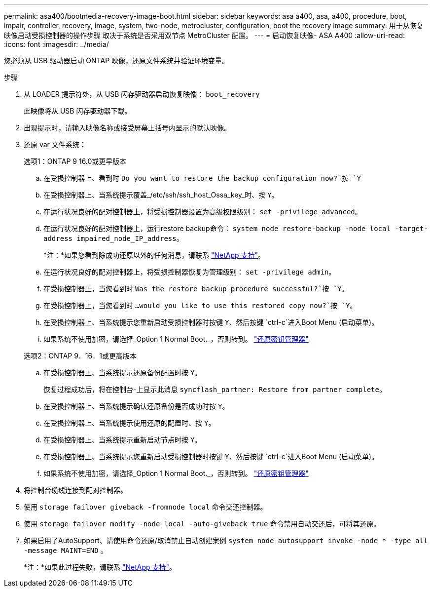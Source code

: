 ---
permalink: asa400/bootmedia-recovery-image-boot.html 
sidebar: sidebar 
keywords: asa a400, asa, a400, procedure, boot, impair, controller, recovery, image, system, two-node, metrocluster, configuration, boot the recovery image 
summary: 用于从恢复映像启动受损控制器的操作步骤 取决于系统是否采用双节点 MetroCluster 配置。 
---
= 启动恢复映像- ASA A400
:allow-uri-read: 
:icons: font
:imagesdir: ../media/


[role="lead"]
您必须从 USB 驱动器启动 ONTAP 映像，还原文件系统并验证环境变量。

.步骤
. 从 LOADER 提示符处，从 USB 闪存驱动器启动恢复映像： `boot_recovery`
+
此映像将从 USB 闪存驱动器下载。

. 出现提示时，请输入映像名称或接受屏幕上括号内显示的默认映像。
. 还原 var 文件系统：
+
[role="tabbed-block"]
====
.选项1：ONTAP 9 16.0或更早版本
--
.. 在受损控制器上、看到时 `Do you want to restore the backup configuration now?`按 `Y`
.. 在受损控制器上、当系统提示覆盖_/etc/ssh/ssh_host_Ossa_key_时、按 `Y`。
.. 在运行状况良好的配对控制器上，将受损控制器设置为高级权限级别： `set -privilege advanced`。
.. 在运行状况良好的配对控制器上，运行restore backup命令： `system node restore-backup -node local -target-address impaired_node_IP_address`。
+
*注：*如果您看到除成功还原以外的任何消息，请联系 https://support.netapp.com["NetApp 支持"]。

.. 在运行状况良好的配对控制器上，将受损控制器恢复为管理级别： `set -privilege admin`。
.. 在受损控制器上，当您看到时 `Was the restore backup procedure successful?`按 `Y`。
.. 在受损控制器上，当您看到时 `...would you like to use this restored copy now?`按 `Y`。
.. 在受损控制器上、当系统提示您重新启动受损控制器时按键 `Y`、然后按键 `ctrl-c`进入Boot Menu (启动菜单)。
.. 如果系统不使用加密，请选择_Option 1 Normal Boot._，否则转到。 link:bootmedia-encryption-restore.html["还原密钥管理器"]


--
.选项2：ONTAP 9．16．1或更高版本
--
.. 在受损控制器上、当系统提示还原备份配置时按 `Y`。
+
恢复过程成功后，将在控制台-上显示此消息 `syncflash_partner: Restore from partner complete`。

.. 在受损控制器上、当系统提示确认还原备份是否成功时按 `Y`。
.. 在受损控制器上、当系统提示使用还原的配置时、按 `Y`。
.. 在受损控制器上、当系统提示重新启动节点时按 `Y`。
.. 在受损控制器上、当系统提示您重新启动受损控制器时按键 `Y`、然后按键 `ctrl-c`进入Boot Menu (启动菜单)。
.. 如果系统不使用加密，请选择_Option 1 Normal Boot._，否则转到。 link:bootmedia-encryption-restore.html["还原密钥管理器"]


--
====


. 将控制台缆线连接到配对控制器。
. 使用 `storage failover giveback -fromnode local` 命令交还控制器。
. 使用 `storage failover modify -node local -auto-giveback true` 命令禁用自动交还后，可将其还原。
. 如果启用了AutoSupport、请使用命令还原/取消禁止自动创建案例 `system node autosupport invoke -node * -type all -message MAINT=END` 。
+
*注：*如果此过程失败，请联系 https://support.netapp.com["NetApp 支持"]。


